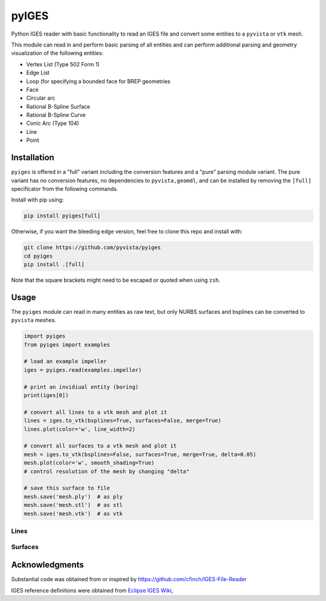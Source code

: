 ########
 pyIGES
########

Python IGES reader with basic functionality to read an IGES file and
convert some entities to a ``pyvista`` or ``vtk`` mesh.

This module can read in and perform basic parsing of all entities and
can perform additional parsing and geometry visualization of the
following entities:

-  Vertex List (Type 502 Form 1)
-  Edge List
-  Loop (for specifying a bounded face for BREP geometries
-  Face
-  Circular arc
-  Rational B-Spline Surface
-  Rational B-Spline Curve
-  Conic Arc (Type 104)
-  Line
-  Point

**************
 Installation
**************

``pyiges`` is offered in a "full" variant including the conversion
features and a "pure" parsing module variant. The pure variant has no
conversion features, no dependencies to ``pyvista,geomdl``, and can be
installed by removing the ``[full]`` specificator from the following
commands.

Install with pip using:

.. code::

   pip install pyiges[full]

Otherwise, if you want the bleeding edge version, feel free to clone
this repo and install with:

.. code:: bash

   git clone https://github.com/pyvista/pyiges
   cd pyiges
   pip install .[full]

Note that the square brackets might need to be escaped or quoted when
using ``zsh``.

*******
 Usage
*******

The ``pyiges`` module can read in many entities as raw text, but only
NURBS surfaces and bsplines can be converted to ``pyvista`` meshes.

.. code:: python

   import pyiges
   from pyiges import examples

   # load an example impeller
   iges = pyiges.read(examples.impeller)

   # print an invidiual entity (boring)
   print(iges[0])

   # convert all lines to a vtk mesh and plot it
   lines = iges.to_vtk(bsplines=True, surfaces=False, merge=True)
   lines.plot(color='w', line_width=2)

   # convert all surfaces to a vtk mesh and plot it
   mesh = iges.to_vtk(bsplines=False, surfaces=True, merge=True, delta=0.05)
   mesh.plot(color='w', smooth_shading=True)
   # control resolution of the mesh by changing "delta"

   # save this surface to file
   mesh.save('mesh.ply')  # as ply
   mesh.save('mesh.stl')  # as stl
   mesh.save('mesh.vtk')  # as vtk

Lines
=====

.. image:: https://github.com/pyvista/pyiges/raw/main/docs/images/impeller_lines.png

Surfaces
========

.. image:: https://github.com/pyvista/pyiges/raw/main/docs/images/impeller_surf.png

*****************
 Acknowledgments
*****************

Substantial code was obtained from or inspired by
https://github.com/cfinch/IGES-File-Reader

IGES reference definitions were obtained from `Eclipse IGES Wiki
<https://wiki.eclipse.org/IGES_file_Specification#Rational_B-Spline_Curve_.28Type_126.29>`_,
